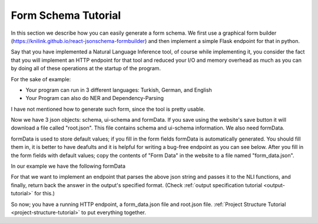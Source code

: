 .. _form-schema-tutorial:

Form Schema Tutorial
====================

In this section we describe how you can easily generate a form schema. We first use a graphical form builder (https://knilink.github.io/react-jsonschema-formbuilder) and then implement a simple Flask endpoint for that in python.

Say that you have implemented a Natural Language Inference tool, of course while implementing it, you consider the fact that you will implement an HTTP endpoint for that tool and reduced your I/O and memory overhead as much as you can by doing all of these operations at the startup of the program.

For the sake of example:

* Your program can run in 3 different languages: Turkish, German, and English
* Your Program can also do NER and Dependency-Parsing


.. image:: images/nli_mock_json_form_schema.png
  :width: 600
  :alt: Schema

I have not mentioned how to generate such form, since the tool is pretty usable.

Now we have 3 json objects: schema, ui-schema and formData. If you save using the website's save button
it will download a file called "root.json". This file contains schema and ui-schema information. We also need formData.

formData is used to store default values; if you fill in the form fields formData is automatically generated. You should fill them in, it is better to have deafults and it is helpful for writing a bug-free endpoint as you can see below. After you fill in the form fields with default values; copy the contents of "Form Data" in the website to a file named "form_data.json".


In our example we have the following formData

.. code-block:: json
    :linenos:

    {
      "checkboxes": [
        "NLI",
        "NER"
      ],
      "textarea": "Ali is taller than Veli.",
      "textarea_1": "Veli is shorter than Ali.",
      "dropdown": "Turkish"
    }

For that we want to implement an endpoint that parses the above json string and passes it to the NLI functions, and finally, return back the answer in the output's specified format. (Check  :ref:`output specification tutorial <output-tutorial>` for this.)

.. code-block:: python
    :linenos:

    import nli
    # this is supposed to import the nli library, 
    #    by importing it it sets up all the models, 
    #    makes all file operations 
    #    so it will not do these costly operations for each request.

    from flask import Flask, json, g, request, jsonify, json
    # import flask

    app = Flask(__name__)

    @app.route("/evaluate", methods=["POST"])
    def evaluate():
        json_data = json.loads(request.data)
        # read the json fields
        # for your form fields:
        #    you need to consider possible empty / illegal values as well
        algorithms = json_data["checkboxes"]
        premise = json_data["textarea"]
        hypothesis = json_data["textarea_1"]
        language = json_data["dropdown"]
        # to see the output type given by the algoritm 
        #     check output_tutorial page
        result = nli.run_algorithm(algorithms, premise, 
                                    hypothesis, language)
        response = app.response_class(
            response=json.dumps(result),
            status=200,
            mimetype='application/json'
        )
        return response

    if __name__ == "__main__":
       app.run(host='0.0.0.0')


So now; you have a running HTTP endpoint, a form_data.json file and root.json file. :ref:`Project Structure Tutorial <project-structure-tutorial>` to put everything together.
